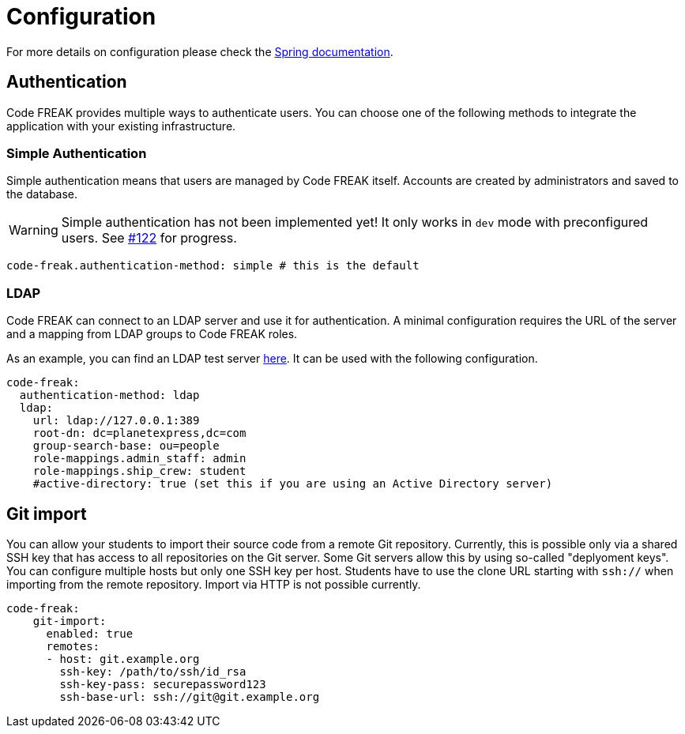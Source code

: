 = Configuration

For more details on configuration please check the https://docs.spring.io/spring-boot/docs/current/reference/html/boot-features-external-config.html#boot-features-external-config-application-property-files[Spring documentation].

== Authentication
Code FREAK provides multiple ways to authenticate users. You can choose one of the following methods to integrate the application with your existing infrastructure.

=== Simple Authentication
Simple authentication means that users are managed by Code FREAK itself. Accounts are created by administrators and saved to the database.

WARNING: Simple authentication has not been implemented yet! It only works in `dev` mode with preconfigured users. See https://github.com/code-freak/code-freak/issues/122[#122] for progress.

[source,yaml]
----
code-freak.authentication-method: simple # this is the default
----

=== LDAP
Code FREAK can connect to an LDAP server and use it for authentication. A minimal configuration requires the URL of the server and a mapping from LDAP groups to Code FREAK roles.

As an example, you can find an LDAP test server https://github.com/rroemhild/docker-test-openldap[here]. It can be used with the following configuration.

[source,yaml]
----
code-freak:
  authentication-method: ldap
  ldap:
    url: ldap://127.0.0.1:389
    root-dn: dc=planetexpress,dc=com
    group-search-base: ou=people
    role-mappings.admin_staff: admin
    role-mappings.ship_crew: student
    #active-directory: true (set this if you are using an Active Directory server)
----

== Git import
You can allow your students to import their source code from a remote Git repository. Currently, this is possible only via a
shared SSH key that has access to all repositories on the Git server. Some Git servers allow this by using so-called
"deplyoment keys". You can configure multiple hosts but only one SSH key per host. Students have to use the clone URL
starting with `ssh://` when importing from the remote repository. Import via HTTP is not possible currently.

[source,yaml]
----
code-freak:
    git-import:
      enabled: true
      remotes:
      - host: git.example.org
        ssh-key: /path/to/ssh/id_rsa
        ssh-key-pass: securepassword123
        ssh-base-url: ssh://git@git.example.org
----
